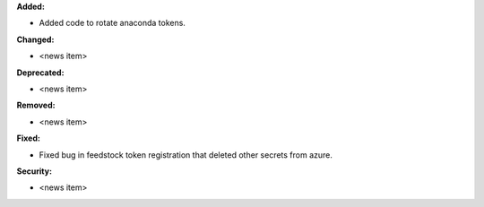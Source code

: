 **Added:**

* Added code to rotate anaconda tokens.

**Changed:**

* <news item>

**Deprecated:**

* <news item>

**Removed:**

* <news item>

**Fixed:**

* Fixed bug in feedstock token registration that deleted other secrets from azure.

**Security:**

* <news item>
